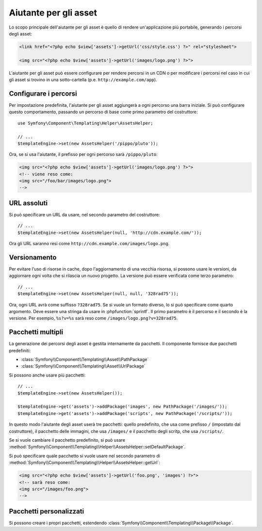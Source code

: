 .. index::
    single: Aiutanti di Templating; Aiutante per gli asset

Aiutante per gli asset
======================

Lo scopo principale dell'aiutante per gli asset è quello di rendere un'applicazione più portabile,
generando i percorsi degli asset:

.. code-block:: html+php

   <link href="<?php echo $view['assets']->getUrl('css/style.css') ?>" rel="stylesheet">

   <img src="<?php echo $view['assets']->getUrl('images/logo.png') ?>">

L'aiutante per gli asset può essere configurare per rendere percorsi in un CDN o per modificare
i percorsi nel caso in cui gli asset si trovino in una sotto-cartella (p.e. ``http://example.com/app``).

Configurare i percorsi
----------------------

Per impostazione predefinita, l'aiutante per gli asset aggiungerà a ogni percorso una barra iniziale. Si può
configurare questo comportamento, passando un percorso di base come primo parametro del
costruttore::

    use Symfony\Component\Templating\Helper\AssetsHelper;

    // ...
    $templateEngine->set(new AssetsHelper('/pippo/pluto'));

Ora, se si usa l'aiutante, il prefisso per ogni percorso sarà ``/pippo/pluto``:

.. code-block:: html+php

   <img src="<?php echo $view['assets']->getUrl('images/logo.png') ?>">
   <!-- viene reso come:
   <img src="/foo/bar/images/logo.png">
   -->

URL assoluti
------------

Si può specificare un URL da usare, nel secondo parametro del costruttore::

    // ...
    $templateEngine->set(new AssetsHelper(null, 'http://cdn.example.com/'));

Ora gli URL saranno resi come ``http://cdn.example.com/images/logo.png``.

Versionamento
-------------

Per evitare l'uso di risorse in cache, dopo l'aggiornamento di una vecchia risorsa, si possono
usare le versioni, da aggiornare ogni volta che si rilascia un nuovo progetto. La versione
può essere verificata come terzo parametro::

    // ...
    $templateEngine->set(new AssetsHelper(null, null, '328rad75'));

Ora, ogni URL avrà come suffisso ``?328rad75``. Se si vuole un formato diverso,
lo si può specificare come quarto argomento. Deve essere una stringa da
usare in :phpfunction:`sprintf`. Il primo parametro è il percorso e il
secondo è la versione. Per esempio, ``%s?v=%s`` sarà reso come
``/images/logo.png?v=328rad75``.

Pacchetti multipli
------------------

La generazione dei percorsi degli asset è gestita internamente da pacchetti. Il componente fornisce
due pacchetti predefiniti:

* :class:`Symfony\\Component\\Templating\\Asset\\PathPackage`
* :class:`Symfony\\Component\\Templating\\Asset\\UrlPackage`

Si possono anche usare più pacchetti::

    // ...
    $templateEngine->set(new AssetsHelper());

    $templateEngine->get('assets')->addPackage('images', new PathPackage('/images/'));
    $templateEngine->get('assets')->addPackage('scripts', new PathPackage('/scripts/'));

In questo modo l'aiutante degli asset userà tre pacchetti: quello predefinito, che
usa come prefisso ``/`` (impostato dal costruttore), il pacchetto delle immagini, che usa
``/images/`` e il pacchetto degli scritp, che usa
``/scripts/``.

Se si vuole cambiare il pacchetto predefinito, si può usare
:method:`Symfony\\Component\\Templating\\Helper\\AssetsHelper::setDefaultPackage`.

Si può specificare quale pacchetto si vuole usare nel secondo parametro di
:method:`Symfony\\Component\\Templating\\Helper\\AssetsHelper::getUrl`:

.. code-block:: html+php

    <img src="<?php echo $view['assets']->getUrl('foo.png', 'images') ?>">
    <!-- sarà reso come:
    <img src="/images/foo.png">
    -->

Pacchetti personalizzati
------------------------

Si possono creare i propri pacchetti, estendendo
:class:`Symfony\\Component\\Templating\\Package\\Package`.
